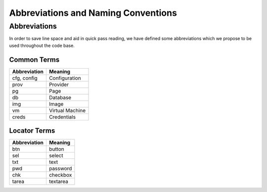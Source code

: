 Abbreviations and Naming Conventions
====================================

Abbreviations
-------------

In order to save line space and aid in quick pass reading, we have defined some abbreviations
which we propose to be used throughout the code base.

Common Terms
^^^^^^^^^^^^

============    ================================
Abbreviation        Meaning
============    ================================
cfg, config     Configuration
prov            Provider
pg              Page
db              Database
img             Image
vm              Virtual Machine
creds           Credentials
============    ================================

Locator Terms
^^^^^^^^^^^^^

============    ================================
Abbreviation        Meaning
============    ================================
btn             button
sel             select
txt             text
pwd             password
chk             checkbox
tarea           textarea
============    ================================
